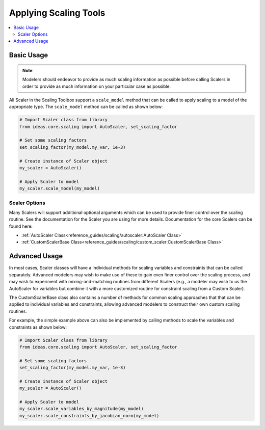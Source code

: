 Applying Scaling Tools
======================

.. contents:: :local:
    :depth: 2

Basic Usage
-----------

.. Note::

  Modelers should endeavor to provide as much scaling information as possible before calling Scalers in order to provide as much information on your particular case as possible.

All Scaler in the Scaling Toolbox support a ``scale_model`` method that can be called to apply scaling to a model of the appropriate type. The ``scale_model`` method can be called as shown below:

.. code-block:: python

  # Import Scaler class from library
  from ideas.core.scaling import AutoScaler, set_scaling_factor
  
  # Set some scaling factors
  set_scaling_factor(my_model.my_var, 1e-3)

  # Create instance of Scaler object
  my_scaler = AutoScaler()

  # Apply Scaler to model
  my_scaler.scale_model(my_model)

Scaler Options
''''''''''''''

Many Scalers will support additional optional arguments which can be used to provide finer control over the scaling routine. See the documentation for the Scaler you are using for more details. Documentation for the core Scalers can be found here:

* :ref:`AutoScaler Class<reference_guides/scaling/autoscaler:AutoScaler Class>`
* :ref:`CustomScalerBase Class<reference_guides/scaling/custom_scaler:CustomScalerBase Class>`

Advanced Usage
--------------

In most cases, Scaler classes will have a individual methods for scaling variables and constraints that can be called separately. Advanced modelers may wish to make use of these to gain even finer control over the scaling process, and may wish to experiment with mixing-and-matching routines from different Scalers (e.g., a modeler may wish to us the AutoScaler for variables but combine it with a more customized routine for constraint scaling from a Custom Scaler).

The CustomScalerBase class also contains a number of methods for common scaling approaches that that can be applied to individual variables and constraints, allowing advanced modelers to construct their own custom scaling routines.

For example, the simple example above can also be implemented by calling methods to scale the variables and constraints as shown below:

.. code-block:: python

  # Import Scaler class from library
  from ideas.core.scaling import AutoScaler, set_scaling_factor
  
  # Set some scaling factors
  set_scaling_factor(my_model.my_var, 1e-3)

  # Create instance of Scaler object
  my_scaler = AutoScaler()

  # Apply Scaler to model
  my_scaler.scale_variables_by_magnitude(my_model)
  my_scaler.scale_constraints_by_jacobian_norm(my_model)


